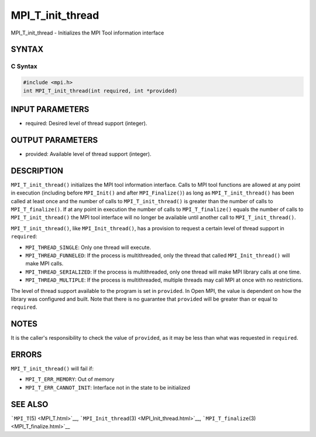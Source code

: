 .. _MPI_T_init_thread:

MPI_T_init_thread
~~~~~~~~~~~~~~~~~

MPI_T_init_thread - Initializes the MPI Tool information interface

SYNTAX
======

C Syntax
--------

.. code:: c

   #include <mpi.h>
   int MPI_T_init_thread(int required, int *provided)

INPUT PARAMETERS
================

-  required: Desired level of thread support (integer).

OUTPUT PARAMETERS
=================

-  provided: Available level of thread support (integer).

DESCRIPTION
===========

``MPI_T_init_thread()`` initializes the MPI tool information interface.
Calls to MPI tool functions are allowed at any point in execution
(including before ``MPI_Init()`` and after ``MPI_Finalize()``) as long
as ``MPI_T_init_thread()`` has been called at least once and the number
of calls to ``MPI_T_init_thread()`` is greater than the number of calls
to ``MPI_T_finalize()``. If at any point in execution the number of
calls to ``MPI_T_finalize()`` equals the number of calls to
``MPI_T_init_thread()`` the MPI tool interface will no longer be
available until another call to ``MPI_T_init_thread()``.

``MPI_T_init_thread()``, like ``MPI_Init_thread()``, has a provision to
request a certain level of thread support in ``required``:

-  ``MPI_THREAD_SINGLE``: Only one thread will execute.
-  ``MPI_THREAD_FUNNELED``: If the process is multithreaded, only the
   thread that called ``MPI_Init_thread()`` will make MPI calls.
-  ``MPI_THREAD_SERIALIZED``: If the process is multithreaded, only one
   thread will make MPI library calls at one time.
-  ``MPI_THREAD_MULTIPLE``: If the process is multithreaded, multiple
   threads may call MPI at once with no restrictions.

The level of thread support available to the program is set in
``provided``. In Open MPI, the value is dependent on how the library was
configured and built. Note that there is no guarantee that ``provided``
will be greater than or equal to ``required``.

NOTES
=====

It is the caller's responsibility to check the value of ``provided``, as
it may be less than what was requested in ``required``.

ERRORS
======

``MPI_T_init_thread()`` will fail if:

-  ``MPI_T_ERR_MEMORY``: Out of memory
-  ``MPI_T_ERR_CANNOT_INIT``: Interface not in the state to be
   initialized

SEE ALSO
========

```MPI_T``\ (5) <MPI_T.html>`__,
```MPI_Init_thread``\ (3) <MPI_Init_thread.html>`__,
```MPI_T_finalize``\ (3) <MPI_T_finalize.html>`__
